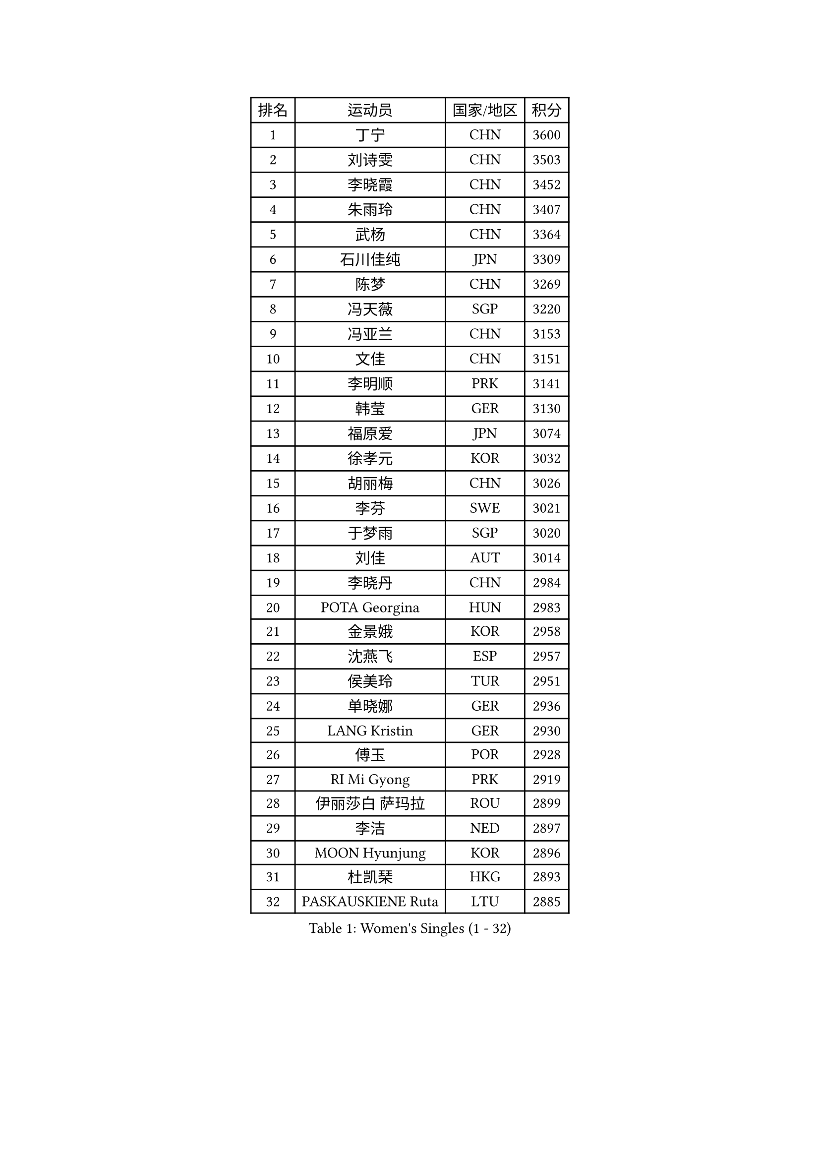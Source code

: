 
#set text(font: ("Courier New", "NSimSun"))
#figure(
  caption: "Women's Singles (1 - 32)",
    table(
      columns: 4,
      [排名], [运动员], [国家/地区], [积分],
      [1], [丁宁], [CHN], [3600],
      [2], [刘诗雯], [CHN], [3503],
      [3], [李晓霞], [CHN], [3452],
      [4], [朱雨玲], [CHN], [3407],
      [5], [武杨], [CHN], [3364],
      [6], [石川佳纯], [JPN], [3309],
      [7], [陈梦], [CHN], [3269],
      [8], [冯天薇], [SGP], [3220],
      [9], [冯亚兰], [CHN], [3153],
      [10], [文佳], [CHN], [3151],
      [11], [李明顺], [PRK], [3141],
      [12], [韩莹], [GER], [3130],
      [13], [福原爱], [JPN], [3074],
      [14], [徐孝元], [KOR], [3032],
      [15], [胡丽梅], [CHN], [3026],
      [16], [李芬], [SWE], [3021],
      [17], [于梦雨], [SGP], [3020],
      [18], [刘佳], [AUT], [3014],
      [19], [李晓丹], [CHN], [2984],
      [20], [POTA Georgina], [HUN], [2983],
      [21], [金景娥], [KOR], [2958],
      [22], [沈燕飞], [ESP], [2957],
      [23], [侯美玲], [TUR], [2951],
      [24], [单晓娜], [GER], [2936],
      [25], [LANG Kristin], [GER], [2930],
      [26], [傅玉], [POR], [2928],
      [27], [RI Mi Gyong], [PRK], [2919],
      [28], [伊丽莎白 萨玛拉], [ROU], [2899],
      [29], [李洁], [NED], [2897],
      [30], [MOON Hyunjung], [KOR], [2896],
      [31], [杜凯琹], [HKG], [2893],
      [32], [PASKAUSKIENE Ruta], [LTU], [2885],
    )
  )#pagebreak()

#set text(font: ("Courier New", "NSimSun"))
#figure(
  caption: "Women's Singles (33 - 64)",
    table(
      columns: 4,
      [排名], [运动员], [国家/地区], [积分],
      [33], [梁夏银], [KOR], [2875],
      [34], [李倩], [POL], [2870],
      [35], [平野早矢香], [JPN], [2862],
      [36], [李佼], [NED], [2855],
      [37], [石垣优香], [JPN], [2844],
      [38], [李皓晴], [HKG], [2837],
      [39], [NG Wing Nam], [HKG], [2835],
      [40], [陈思羽], [TPE], [2824],
      [41], [佩特丽莎 索尔佳], [GER], [2822],
      [42], [维多利亚 帕芙洛维奇], [BLR], [2822],
      [43], [加藤美优], [JPN], [2820],
      [44], [田志希], [KOR], [2820],
      [45], [森田美咲], [JPN], [2811],
      [46], [杨晓欣], [MON], [2806],
      [47], [EKHOLM Matilda], [SWE], [2805],
      [48], [吴佳多], [GER], [2803],
      [49], [早田希娜], [JPN], [2798],
      [50], [MONTEIRO DODEAN Daniela], [ROU], [2797],
      [51], [索菲亚 波尔卡诺娃], [AUT], [2793],
      [52], [SOLJA Amelie], [AUT], [2793],
      [53], [玛妮卡 巴特拉], [IND], [2787],
      [54], [ABE Megumi], [JPN], [2786],
      [55], [PESOTSKA Margaryta], [UKR], [2779],
      [56], [VACENOVSKA Iveta], [CZE], [2779],
      [57], [姜华珺], [HKG], [2778],
      [58], [LEE Eunhee], [KOR], [2777],
      [59], [MADARASZ Dora], [HUN], [2777],
      [60], [PARTYKA Natalia], [POL], [2777],
      [61], [KIM Jong], [PRK], [2775],
      [62], [木子], [CHN], [2775],
      [63], [PARK Youngsook], [KOR], [2771],
      [64], [若宫三纱子], [JPN], [2768],
    )
  )#pagebreak()

#set text(font: ("Courier New", "NSimSun"))
#figure(
  caption: "Women's Singles (65 - 96)",
    table(
      columns: 4,
      [排名], [运动员], [国家/地区], [积分],
      [65], [GRZYBOWSKA-FRANC Katarzyna], [POL], [2766],
      [66], [LEE I-Chen], [TPE], [2765],
      [67], [LI Xue], [FRA], [2765],
      [68], [平野美宇], [JPN], [2762],
      [69], [妮娜 米特兰姆], [GER], [2761],
      [70], [LI Chunli], [NZL], [2759],
      [71], [XIAN Yifang], [FRA], [2759],
      [72], [EERLAND Britt], [NED], [2759],
      [73], [TIKHOMIROVA Anna], [RUS], [2757],
      [74], [YOON Sunae], [KOR], [2757],
      [75], [佐藤瞳], [JPN], [2755],
      [76], [倪夏莲], [LUX], [2751],
      [77], [SIBLEY Kelly], [ENG], [2750],
      [78], [帖雅娜], [HKG], [2748],
      [79], [LIU Xi], [CHN], [2746],
      [80], [LIN Ye], [SGP], [2744],
      [81], [MAEDA Miyu], [JPN], [2743],
      [82], [伊藤美诚], [JPN], [2742],
      [83], [WINTER Sabine], [GER], [2742],
      [84], [KIM Hye Song], [PRK], [2741],
      [85], [#text(gray, "NONAKA Yuki")], [JPN], [2740],
      [86], [浜本由惟], [JPN], [2734],
      [87], [#text(gray, "ZHU Chaohui")], [CHN], [2733],
      [88], [郑怡静], [TPE], [2729],
      [89], [CHOI Moonyoung], [KOR], [2723],
      [90], [IVANCAN Irene], [GER], [2715],
      [91], [张蔷], [CHN], [2712],
      [92], [PENKAVOVA Katerina], [CZE], [2711],
      [93], [刘高阳], [CHN], [2711],
      [94], [LI Isabelle Siyun], [SGP], [2710],
      [95], [森樱], [JPN], [2702],
      [96], [FEHER Gabriela], [SRB], [2701],
    )
  )#pagebreak()

#set text(font: ("Courier New", "NSimSun"))
#figure(
  caption: "Women's Singles (97 - 128)",
    table(
      columns: 4,
      [排名], [运动员], [国家/地区], [积分],
      [97], [PROKHOROVA Yulia], [RUS], [2696],
      [98], [PARK Seonghye], [KOR], [2689],
      [99], [LIU Xin], [CHN], [2689],
      [100], [IACOB Camelia], [ROU], [2687],
      [101], [伯纳黛特 斯佐科斯], [ROU], [2682],
      [102], [MIKHAILOVA Polina], [RUS], [2680],
      [103], [#text(gray, "石贺净")], [KOR], [2678],
      [104], [SO Eka], [JPN], [2677],
      [105], [STRBIKOVA Renata], [CZE], [2676],
      [106], [MATSUDAIRA Shiho], [JPN], [2672],
      [107], [LOVAS Petra], [HUN], [2671],
      [108], [SHENG Dandan], [CHN], [2668],
      [109], [KOMWONG Nanthana], [THA], [2654],
      [110], [#text(gray, "NEMOTO Riyo")], [JPN], [2653],
      [111], [KHETKHUAN Tamolwan], [THA], [2653],
      [112], [SILVA Yadira], [MEX], [2652],
      [113], [MANTZ Chantal], [GER], [2651],
      [114], [MATSUZAWA Marina], [JPN], [2649],
      [115], [ZHOU Yihan], [SGP], [2648],
      [116], [TIAN Yuan], [CRO], [2646],
      [117], [顾玉婷], [CHN], [2645],
      [118], [张默], [CAN], [2645],
      [119], [#text(gray, "YAMANASHI Yuri")], [JPN], [2644],
      [120], [#text(gray, "DRINKHALL Joanna")], [ENG], [2642],
      [121], [何卓佳], [CHN], [2638],
      [122], [YOO Eunchong], [KOR], [2636],
      [123], [BALAZOVA Barbora], [SVK], [2634],
      [124], [张安], [USA], [2633],
      [125], [TAN Wenling], [ITA], [2631],
      [126], [BARTHEL Zhenqi], [GER], [2630],
      [127], [车晓曦], [CHN], [2630],
      [128], [ZHENG Shichang], [CHN], [2624],
    )
  )